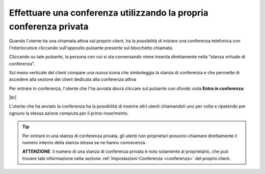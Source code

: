 .. _avviare_conferenza:

===================================================================
Effettuare una conferenza utilizzando la propria conferenza privata
===================================================================


Quando l'utente ha una chiamata attiva sul proprio client, ha la possibilità di iniziare una conferenza telefonica con l'interlocutore cliccando sull'apposito pulsante presente sul blocchetto chiamata.

Cliccando su tale pulsante, la persona con cui si sta conversando viene inserita direttamente nella “stanza virtuale di conferenza”. 

.. image:: /images/CLIENT/inserimento_conf.PNG

Sul menu verticale del client compare una nuova icona che simboleggia la stanza di conferenza e che permette di accedere alla sezione del client dedicata alla conferenza attiva

.. image:: /images/CLIENT/icona_conf.PNG


Per entrare in conferenza, l'utente che l'ha avviata dovrà cliccare sul pulsante con sfondo viola **Entra in conferenza**:


.. image:: /images/CLIENT/entra_in_conf.PNG

|br| 

.. image:: /images/CLIENT/conf_attiva.PNG


L'utente che ha avviato la conferenza ha la possibilità di inserire altri utenti chiamandoli uno per volta e ripetendo per ognuno la stessa azione compiuta per il primo inserimento.


.. tip:: Per entrare in una stanza di conferenza privata, gli utenti non proprietari possono chiamare direttamente il numero interno della stanza stessa se ne hanno conoscenza.

     **ATTENZIONE**: il numero di una stanza di conferenza privata è noto solamente al proprietario, che può trovare tale informazione nella sezione :ref:`Impostazioni-Conferenza <conferenza>` del proprio client.







